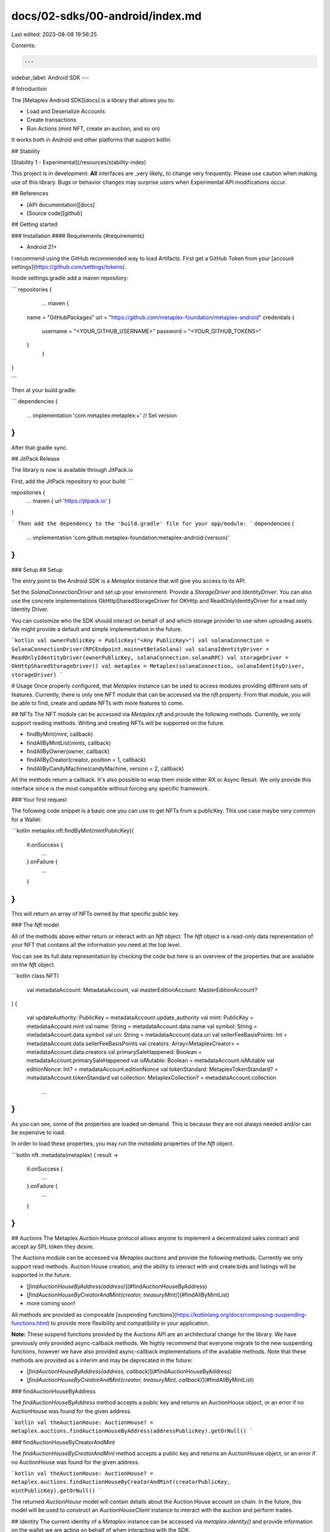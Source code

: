 docs/02-sdks/00-android/index.md
================================

Last edited: 2023-08-08 19:56:25

Contents:

.. code-block:: md

    ---
sidebar_label: Android SDK
---

# Introduction

The [Metaplex Android SDK][docs] is a library that allows you to:

- Load and Deserialize Accounts
- Create transactions
- Run Actions (mint NFT, create an auction, and so on)

It works both in Android and other platforms that support kotlin.

## Stability

[Stability 1 - Experimental](/resources/stability-index)

This project is in development. **All** interfaces are _very likely_ to change very frequently. Please use caution when making use of this library. Bugs or behavior changes may surprise users when Experimental API modifications occur.

## References

- [API documentation][docs]
- [Source code][github]

## Getting started

### Installation
#### Requirements {#requirements}

- Android 21+

I recommend using the GitHub recommended way to load Artifacts. First get a GitHub Token from your [account settings](https://github.com/settings/tokens).

Inside settings.gradle add a maven repository:

```
repositories {
	...
	maven {
       name = "GitHubPackages"
       url = "https://github.com/metaplex-foundation/metaplex-android"
       credentials {
		   username = "<YOUR_GITHUB_USERNAME>"
		   password = "<YOUR_GITHUB_TOKENS>"
       }
	}
}
 
```

Then at your build.gradle:

```
dependencies {
	...
	implementation 'com.metaplex:metaplex:+' // Set version
}
```

After that gradle sync.

## JitPack Release

The library is now is available through JitPack.io

First, add the JitPack repository to your build:
```

repositories {
	...
	maven { url 'https://jitpack.io' }
}

```
Then add the dependency to the 'build.gradle' file for your app/module:
```
dependencies {
	...
	implementation 'com.github.metaplex-foundation:metaplex-android:{version}'
}
```
### Setup
## Setup

The entry point to the Android SDK is a `Metaplex` instance that will give you access to its API.

Set the `SolanaConnectionDriver` and set up your environment. Provide a `StorageDriver` and `IdentityDriver`. You can also use the concrete implementations OkHttpSharedStorageDriver for OKHttp and ReadOnlyIdentityDriver for a read only Identity Driver. 

You can customize who the SDK should interact on behalf of and which storage provider to use when uploading assets. We might provide a default and simple implementation in the future.

```kotlin
val ownerPublicKey = PublicKey("<Any PublicKey>")
val solanaConnection = SolanaConnectionDriver(RPCEndpoint.mainnetBetaSolana)
val solanaIdentityDriver = ReadOnlyIdentityDriver(ownerPublicKey, solanaConnection.solanaRPC)
val storageDriver = OkHttpSharedStorageDriver()
val metaplex = Metaplex(solanaConnection, solanaIdentityDriver, storageDriver)
```

# Usage
Once properly configured, that `Metaplex` instance can be used to access modules providing different sets of features. Currently, there is only one NFT module that can be accessed via the `nft` property. From that module, you will be able to find, create and update NFTs with more features to come.

## NFTs
The NFT module can be accessed via `Metaplex.nft` and provide the following methods. Currently, we only support reading methods. Writing and creating NFTs will be supported on the future.

- findByMint(mint, callback)
- findAllByMintList(mints, callback)
- findAllByOwner(owner, callback)
- findAllByCreator(creator, position = 1, callback)
- findAllByCandyMachine(candyMachine, version = 2, callback)

All the methods return a callback. It's also possible to wrap them inside either RX or Async Result. We only provide this interface since is the most compatible without forcing any specific framework. 

### Your first request

The following code snippet is a basic one you can use to get NFTs from a publicKey. This use case maybe very common for a Wallet:

```kotlin
metaplex.nft.findByMint(mintPublicKey){
	it.onSuccess { 
		...
	}.onFailure { 
		...
	}
}
```

This will return an array of NFTs owned by that specific public key.

### The `Nft` model

All of the methods above either return or interact with an `Nft` object. The `Nft` object is a read-only data representation of your NFT that contains all the information you need at the top level.

You can see its full data representation by checking the code but here is an overview of the properties that are available on the `Nft` object.

```kotlin
class NFT(
    val metadataAccount: MetadataAccount,
    val masterEditionAccount: MasterEditionAccount?
) {

    val updateAuthority: PublicKey = metadataAccount.update_authority
    val mint: PublicKey = metadataAccount.mint
    val name: String = metadataAccount.data.name
    val symbol: String = metadataAccount.data.symbol
    val uri: String = metadataAccount.data.uri
    val sellerFeeBasisPoints: Int = metadataAccount.data.sellerFeeBasisPoints
    val creators: Array<MetaplexCreator> = metadataAccount.data.creators
    val primarySaleHappened: Boolean = metadataAccount.primarySaleHappened
    val isMutable: Boolean = metadataAccount.isMutable
    val editionNonce: Int? = metadataAccount.editionNonce
    val tokenStandard: MetaplexTokenStandard? = metadataAccount.tokenStandard
    val collection: MetaplexCollection? = metadataAccount.collection
	...
}
```

As you can see, some of the properties are loaded on demand. This is because they are not always needed and/or can be expensive to load.

In order to load these properties, you may run the `metadata` properties of the `Nft` object.

```kotlin
nft..metadata(metaplex) { result -> 
	it.onSuccess { 
		...
	}.onFailure { 
		...
	}
}
```

## Auctions
The Metaplex Auction House protocol allows anyone to implement a decentralized sales contract and accept ay SPL token they desire. 

The Auctions module can be accessed via `Metaplex.auctions` and provide the following methods. Currently we only support read methods. Auction House creation, and the ability to interact with and create bids and listings will be supported in the future.

- [`findAuctionHouseByAddress(address)`](#findAuctionHouseByAddress)
- [`findAuctionHouseByCreatorAndMint(creator, treasuryMint)`](#findAllByMintList)
- more coming soon!

All methods are provided as composable [suspending functions](https://kotlinlang.org/docs/composing-suspending-functions.html) to provide more flexibility and compatibility in your application.   

**Note:** These suspend functions provided by the Auctions API are an architectural change for the library. We have previously only provided async-callback methods. We highly recommend that everyone migrate to the new suspending functions, however we have also provided async-callback implementations of the available methods. Note that these methods are provided as a interim and may be deprecated in the future:

- [`findAuctionHouseByAddress(address, callback)`](#findAuctionHouseByAddress)
- [`findAuctionHouseByCreatorAndMint(creator, treasuryMint, callback)`](#findAllByMintList)

### findAuctionHouseByAddress

The `findAuctionHouseByAddress` method accepts a public key and returns an AuctionHouse object, or an error if no AuctionHouse was found for the given address.

```kotlin
val theAuctionHouse: AuctionHouse? = metaplex.auctions.findAuctionHouseByAddress(addressPublicKey).getOrNull()
```

### findAuctionHouseByCreatorAndMint

The `findAuctionHouseByCreatorAndMint` method accepts a public key and returns an AuctionHouse object, or an error if no AuctionHouse was found for the given address.

```kotlin
val theAuctionHouse: AuctionHouse? = metaplex.auctions.findAuctionHouseByCreatorAndMint(creatorPublicKey, mintPublicKey).getOrNull()
```

The returned `AuctionHouse` model will contain details about the Auction House account on chain. In the future, this model will be used to construct an `AuctionHouseClient` instance to interact with the auction and perform trades. 

## Identity
The current identity of a `Metaplex` instance can be accessed via `metaplex.identity()` and provide information on the wallet we are acting on behalf of when interacting with the SDK.

This method returns an identity object with the following interface. All the methods required a solana api instance

```kotlin
interface IdentityDriver {
    val publicKey: PublicKey
    fun sendTransaction(transaction: Transaction, recentBlockHash: String? = null, onComplete: ((Result<String>) -> Unit))
    fun signTransaction(transaction: Transaction, onComplete: (Result<Transaction>) -> Unit)
    fun signAllTransactions(transactions: List<Transaction>, onComplete: (Result<List<Transaction?>>) -> Unit)
}
```

The implementation of these methods depends on the concrete identity driver being used. For example use a KeypairIdentity or a Guest(no publickey added)

Let’s have a quick look at the concrete identity drivers available to us.

### GuestIdentityDriver

The `GuestIdentityDriver` driver is the simplest identity driver. It is essentially a `null` driver that can be useful when we don’t need to send any signed transactions. It will return failure if you use `signTransaction` methods.


### KeypairIdentityDriver

The `KeypairIdentityDriver` driver accepts a `Account` object as a parameter.


### ReadOnlyIdentityDriver

The `KeypairIdentityDriver` driver accepts a `PublicKey` object as a parameter. It's a read only similar to the GUestIdentity, but it has a provided `PublicKey`. It will return failure if you use `signTransaction` methods.

## Storage

You may access the current storage driver using `metaplex.storage()` which will give you access to the following interface.

```kotlin
interface StorageDriver {
    fun download(url: URL, onComplete: (ResultWithCustomError<NetworkingResponse, StorageDriverError>) -> Unit)
}
```

Currently its only used to retrieve json data off-chain. 

### OkHttpSharedStorageDriver

This will use OkHttp networking. Which is the most popular Android networking implementation library. This maybe the most useful implementation.

### MemoryStorageDriver

This will use return Empty Data object with 0 size. 

## Sample app

The SDK comes with a [sample app][sample]. Please clone it run it on your phone and take what is can help you. 

[github]: https://github.com/metaplex-foundation/metaplex-android
[docs]: https://metaplex-foundation.github.io/android/
[sample]: https://github.com/metaplex-foundation/metaplex-android/tree/main/sample




